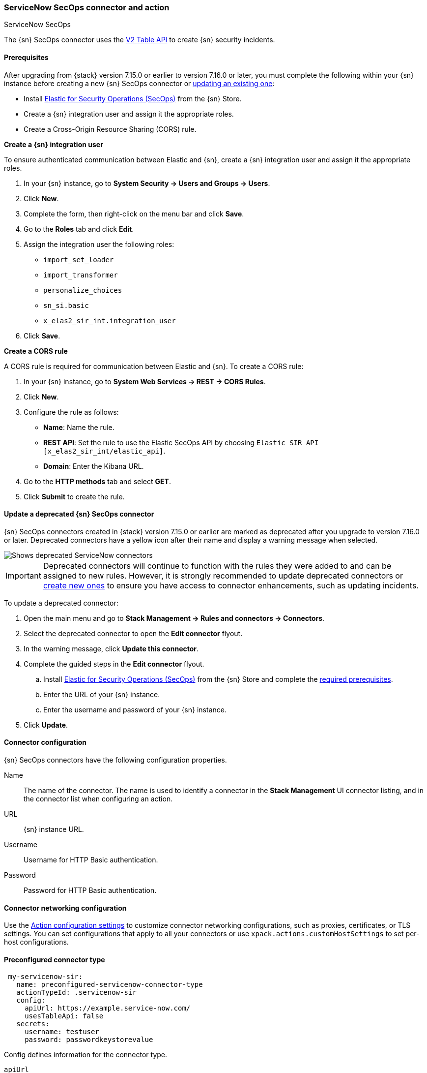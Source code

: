 [role="xpack"]
[[servicenow-sir-action-type]]
=== ServiceNow SecOps connector and action
++++
<titleabbrev>ServiceNow SecOps</titleabbrev>
++++

The {sn} SecOps connector uses the https://docs.servicenow.com/bundle/orlando-application-development/page/integrate/inbound-rest/concept/c_TableAPI.html[V2 Table API] to create {sn} security incidents.

[float]
[[servicenow-sir-connector-prerequisites]]
==== Prerequisites
After upgrading from {stack} version 7.15.0 or earlier to version 7.16.0 or later, you must complete the following within your {sn} instance before creating a new {sn} SecOps connector or <<servicenow-sir-connector-update, updating an existing one>>:

* Install https://store.servicenow.com/sn_appstore_store.do#!/store/application/2f0746801baeb01019ae54e4604bcb0f[Elastic for Security Operations (SecOps)] from the {sn} Store.
* Create a {sn} integration user and assign it the appropriate roles.
* Create a Cross-Origin Resource Sharing (CORS) rule.

*Create a {sn} integration user*

To ensure authenticated communication between Elastic and {sn}, create a {sn} integration user and assign it the appropriate roles. 

. In your {sn} instance, go to *System Security -> Users and Groups -> Users*.
. Click *New*.
. Complete the form, then right-click on the menu bar and click *Save*.
. Go to the *Roles* tab and click *Edit*.
. Assign the integration user the following roles: 
* `import_set_loader`
* `import_transformer`
* `personalize_choices`
* `sn_si.basic`
* `x_elas2_sir_int.integration_user`
. Click *Save*.

*Create a CORS rule*

A CORS rule is required for communication between Elastic and {sn}. To create a CORS rule:

. In your {sn} instance, go to *System Web Services -> REST -> CORS Rules*.
. Click *New*.
. Configure the rule as follows:
* *Name*: Name the rule.
* *REST API*: Set the rule to use the Elastic SecOps API by choosing `Elastic SIR API [x_elas2_sir_int/elastic_api]`.
* *Domain*: Enter the Kibana URL.
. Go to the *HTTP methods* tab and select *GET*.
. Click *Submit* to create the rule.

[float]
[[servicenow-sir-connector-update]]
==== Update a deprecated {sn} SecOps connector

{sn} SecOps connectors created in {stack} version 7.15.0 or earlier are marked as deprecated after you upgrade to version 7.16.0 or later. Deprecated connectors have a yellow icon after their name and display a warning message when selected.

[role="screenshot"]
image::management/connectors/images/servicenow-sir-update-connector.png[Shows deprecated ServiceNow connectors]

IMPORTANT: Deprecated connectors will continue to function with the rules they were added to and can be assigned to new rules. However, it is strongly recommended to update deprecated connectors or <<creating-new-connector, create new ones>> to ensure you have access to connector enhancements, such as updating incidents.

To update a deprecated connector:

. Open the main menu and go to *Stack Management -> Rules and connectors -> Connectors*.
. Select the deprecated connector to open the *Edit connector* flyout.
. In the warning message, click *Update this connector*.
. Complete the guided steps in the *Edit connector* flyout.
.. Install https://store.servicenow.com/sn_appstore_store.do#!/store/application/2f0746801baeb01019ae54e4604bcb0f[Elastic for Security Operations (SecOps)] from the {sn} Store and complete the <<servicenow-sir-connector-prerequisites, required prerequisites>>.
.. Enter the URL of your {sn} instance.
.. Enter the username and password of your {sn} instance.
. Click *Update*.

[float]
[[servicenow-sir-connector-configuration]]
==== Connector configuration

{sn} SecOps connectors have the following configuration properties.

Name::      The name of the connector. The name is used to identify a  connector in the **Stack Management** UI connector listing, and in the connector list when configuring an action.
URL::       {sn} instance URL.
Username::  Username for HTTP Basic authentication.
Password::  Password for HTTP Basic authentication.

[float]
[[servicenow-sir-connector-networking-configuration]]
==== Connector networking configuration

Use the <<action-settings, Action configuration settings>> to customize connector networking configurations, such as proxies, certificates, or TLS settings. You can set configurations that apply to all your connectors or use `xpack.actions.customHostSettings` to set per-host configurations.

[float]
[[Preconfigured-servicenow-sir-configuration]]
==== Preconfigured connector type

[source,text]
--
 my-servicenow-sir:
   name: preconfigured-servicenow-connector-type
   actionTypeId: .servicenow-sir
   config:
     apiUrl: https://example.service-now.com/
     usesTableApi: false
   secrets:
     username: testuser
     password: passwordkeystorevalue
--

Config defines information for the connector type.

`apiUrl`:: An address that corresponds to *URL*.
`usesTableApi`:: A boolean that indicates if the connector uses the Table API or the Import Set API.

NOTE: If `usesTableApi` is set to false, the Elastic application should be installed in {sn}.

Secrets defines sensitive information for the connector type.

`username`:: A string that corresponds to *Username*.
`password`::  A string that corresponds to *Password*. Should be stored in the <<creating-keystore, {kib} keystore>>.

[float]
[[define-servicenow-sir-ui]]
==== Define connector in Stack Management

Define {sn} SecOps connector properties.

[role="screenshot"]
image::management/connectors/images/servicenow-sir-connector.png[ServiceNow SecOps connector]

Test {sn} SecOps action parameters.

[role="screenshot"]
image::management/connectors/images/servicenow-sir-params-test.png[ServiceNow SecOps params test]

[float]
[[servicenow-sir-action-configuration]]
==== Action configuration

ServiceNow SecOps actions have the following configuration properties.

Short description::    A short description for the incident, used for searching the contents of the knowledge base.
Priority::             The priority of the incident.
Category::             The category of the incident.
//Subcategory::          The subcategory of the incident.
Correlation ID::       Connectors using the same Correlation ID will be associated with the same {sn} incident. This value determines whether a new {sn} incident will be created or an existing one is updated. Modifying this value is optional; if not modified, the rule ID and alert ID are combined as `{{ruleID}}:{{alert ID}}` to form the Correlation ID value in {sn}. The maximum character length for this value is 100 characters.

NOTE: Using the default configuration of `{{ruleID}}:{{alert ID}}` ensures that {sn} will create a separate incident record for every generated alert that uses a unique alert ID. If the rule generates multiple alerts that use the same alert IDs, {sn} creates and continually updates a single incident record for the alert.

Correlation Display::  A descriptive label of the alert for correlation purposes in {sn}.
Description::          The details about the incident.
Additional comments::  Additional information for the client, such as how to troubleshoot the issue.
